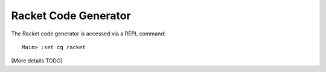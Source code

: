 *********************
Racket Code Generator
*********************

The Racket code generator is accessed via a REPL command:

::

    Main> :set cg racket

[More details TODO]

